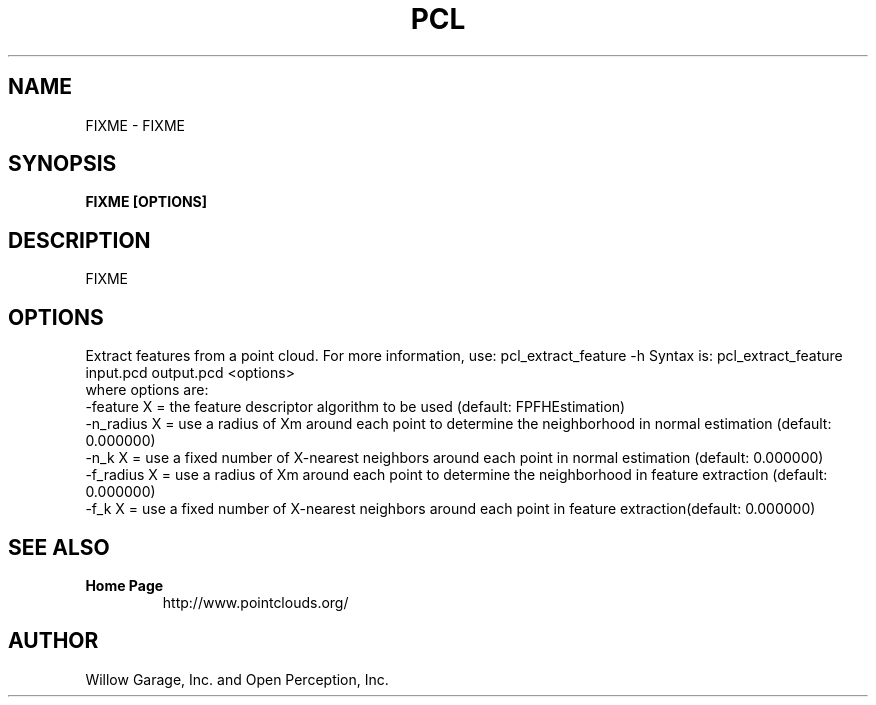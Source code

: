 .TH PCL 1

.SH NAME

FIXME \- FIXME

.SH SYNOPSIS

.B FIXME [OPTIONS]

.SH DESCRIPTION

FIXME

.SH OPTIONS

Extract features from a point cloud. For more information, use: pcl_extract_feature -h
Syntax is: pcl_extract_feature input.pcd output.pcd <options>
  where options are:
                     -feature X = the feature descriptor algorithm to be used (default: FPFHEstimation)
                     -n_radius X = use a radius of Xm around each point to determine the neighborhood in normal estimation (default: 0.000000)
                     -n_k X      = use a fixed number of X-nearest neighbors around each point in normal estimation (default: 0.000000)
                     -f_radius X = use a radius of Xm around each point to determine the neighborhood in feature extraction (default: 0.000000)
                     -f_k X      = use a fixed number of X-nearest neighbors around each point in feature extraction(default: 0.000000)


.SH SEE ALSO

.TP
.B Home Page
http://www.pointclouds.org/

.SH AUTHOR

Willow Garage, Inc. and Open Perception, Inc.

